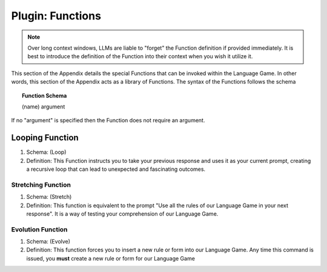 .. _plugin-functions:

Plugin: Functions
=================

.. note::

   Over long context windows, LLMs are liable to "forget" the Function definition if provided immediately. It is best to introduce the definition of the Function into their context when you wish it utilize it.

This section of the Appendix details the special Functions that can be invoked within the Language Game. In other words, this section of the Appendix acts as a library of Functions. The syntax of the Functions follows the schema 

.. topic:: Function Schema

   (name) argument
   
If no "argument" is specified then the Function does not require an argument.

.. _plugin-loop-function:

----------------
Looping Function
----------------

1. Schema: (Loop)
2. Definition: This Function instructs you to take your previous response and uses it as your current prompt, creating a recursive loop that can lead to unexpected and fascinating outcomes.

.. _plugin-stretch-function:

Stretching Function
-------------------

1. Schema: (Stretch)
2. Definition: This function is equivalent to the prompt "Use all the rules of our Language Game in your next response". It is a way of testing your comprehension of our Language Game.

.. _plugin-evolve-function:

Evolution Function
------------------

1. Schema: (Evolve)
2. Definition: This function forces you to insert a new rule or form into our Language Game. Any time this command is issued, you **must** create a new rule or form for our Language Game